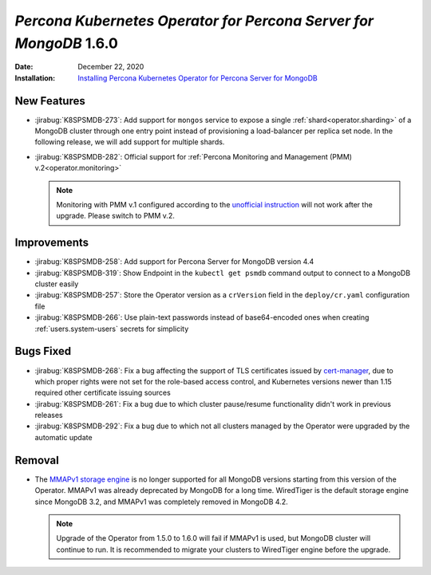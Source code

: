 .. _K8SPSMDB-1.6.0:

================================================================================
*Percona Kubernetes Operator for Percona Server for MongoDB* 1.6.0
================================================================================

:Date: December 22, 2020
:Installation: `Installing Percona Kubernetes Operator for Percona Server for MongoDB <https://www.percona.com/doc/kubernetes-operator-for-psmongodb/index.html#installation>`_

New Features
================================================================================

* :jirabug:`K8SPSMDB-273`: Add support for ``mongos`` service to expose a single
  :ref:`shard<operator.sharding>` of a MongoDB cluster through one entry point instead of
  provisioning a load-balancer per replica set node. In the following release,
  we will add support for multiple shards.
* :jirabug:`K8SPSMDB-282`: Official support for :ref:`Percona Monitoring and Management (PMM) v.2<operator.monitoring>`

  .. note:: Monitoring with PMM v.1 configured according to the `unofficial instruction <https://www.percona.com/blog/2020/07/23/using-percona-kubernetes-operators-with-percona-monitoring-and-management/>`_
     will not work after the upgrade. Please switch to PMM v.2.

Improvements
================================================================================

* :jirabug:`K8SPSMDB-258`: Add support for Percona Server for MongoDB version 4.4
* :jirabug:`K8SPSMDB-319`: Show Endpoint in the ``kubectl get psmdb`` command output to connect to a MongoDB cluster easily
* :jirabug:`K8SPSMDB-257`: Store the Operator version as a ``crVersion`` field in the ``deploy/cr.yaml`` configuration file
* :jirabug:`K8SPSMDB-266`: Use plain-text passwords instead of base64-encoded ones when creating :ref:`users.system-users` secrets for simplicity

Bugs Fixed
================================================================================

* :jirabug:`K8SPSMDB-268`: Fix a bug affecting the support of TLS certificates issued by `cert-manager <https://github.com/jetstack/cert-manager>`_,
  due to which proper rights were not set for the role-based access control, and
  Kubernetes versions newer than 1.15 required other certificate issuing sources
* :jirabug:`K8SPSMDB-261`: Fix a bug due to which cluster pause/resume functionality didn't work in previous releases
* :jirabug:`K8SPSMDB-292`: Fix a bug due to which not all clusters managed by the Operator were upgraded by the automatic update

Removal
================================================================================

* The `MMAPv1 storage engine <https://docs.mongodb.com/manual/core/storage-engines/>`_
  is no longer supported for all MongoDB versions starting from this version of
  the Operator. MMAPv1 was already deprecated by MongoDB for a long time.
  WiredTiger is the default storage engine since MongoDB 3.2, and MMAPv1 was
  completely removed in MongoDB 4.2.

  .. note:: Upgrade of the Operator from 1.5.0 to 1.6.0 will fail if MMAPv1 is
     used, but MongoDB cluster will continue to run. It is recommended to
     migrate your clusters to WiredTiger engine before the upgrade.
